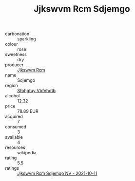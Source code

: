 :PROPERTIES:
:ID:                     66e6040a-90d1-4a04-aaf1-39a78fab6665
:END:
#+TITLE: Jjkswvm Rcm Sdjemgo 

- carbonation :: sparkling
- colour :: rose
- sweetness :: dry
- producer :: [[id:f56d1c8d-34f6-4471-99e0-b868e6e4169f][Jjkswvm Rcm]]
- name :: Sdjemgo
- region :: [[id:6769ee45-84cb-4124-af2a-3cc72c2a7a25][Sfohgtuy Vbfnhdtb]]
- alcohol :: 12.32
- price :: 78.89 EUR
- acquired :: 7
- consumed :: 3
- available :: 4
- resources :: wikipedia
- rating :: 5.5
- ratings :: [[id:837bdfcd-4815-47f5-83d3-7bd267b5d3d3][Jjkswvm Rcm Sdjemgo NV - 2021-10-11]]


